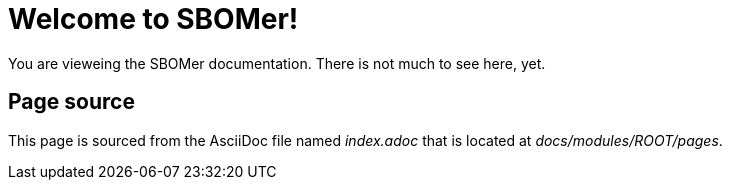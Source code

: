 = Welcome to SBOMer!
:navtitle: Welcome

You are vieweing the SBOMer documentation. There is not much to see here, yet.

== Page source

This page is sourced from the AsciiDoc file named [.path]_index.adoc_ that is located at [.path]_docs/modules/ROOT/pages_.


